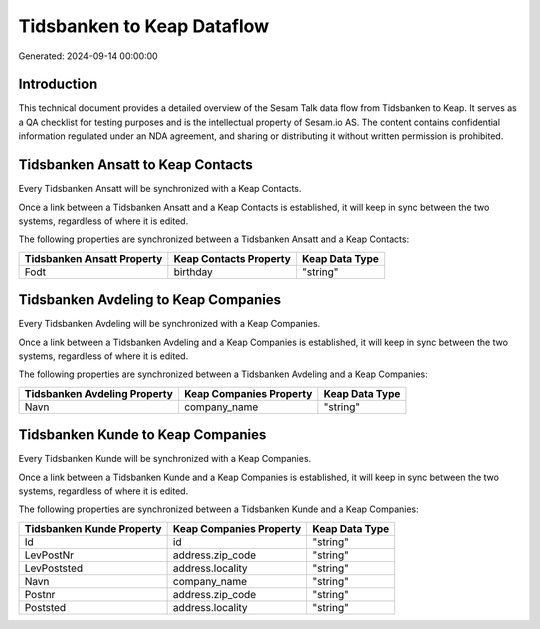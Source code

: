 ===========================
Tidsbanken to Keap Dataflow
===========================

Generated: 2024-09-14 00:00:00

Introduction
------------

This technical document provides a detailed overview of the Sesam Talk data flow from Tidsbanken to Keap. It serves as a QA checklist for testing purposes and is the intellectual property of Sesam.io AS. The content contains confidential information regulated under an NDA agreement, and sharing or distributing it without written permission is prohibited.

Tidsbanken Ansatt to Keap Contacts
----------------------------------
Every Tidsbanken Ansatt will be synchronized with a Keap Contacts.

Once a link between a Tidsbanken Ansatt and a Keap Contacts is established, it will keep in sync between the two systems, regardless of where it is edited.

The following properties are synchronized between a Tidsbanken Ansatt and a Keap Contacts:

.. list-table::
   :header-rows: 1

   * - Tidsbanken Ansatt Property
     - Keap Contacts Property
     - Keap Data Type
   * - Fodt
     - birthday
     - "string"


Tidsbanken Avdeling to Keap Companies
-------------------------------------
Every Tidsbanken Avdeling will be synchronized with a Keap Companies.

Once a link between a Tidsbanken Avdeling and a Keap Companies is established, it will keep in sync between the two systems, regardless of where it is edited.

The following properties are synchronized between a Tidsbanken Avdeling and a Keap Companies:

.. list-table::
   :header-rows: 1

   * - Tidsbanken Avdeling Property
     - Keap Companies Property
     - Keap Data Type
   * - Navn
     - company_name
     - "string"


Tidsbanken Kunde to Keap Companies
----------------------------------
Every Tidsbanken Kunde will be synchronized with a Keap Companies.

Once a link between a Tidsbanken Kunde and a Keap Companies is established, it will keep in sync between the two systems, regardless of where it is edited.

The following properties are synchronized between a Tidsbanken Kunde and a Keap Companies:

.. list-table::
   :header-rows: 1

   * - Tidsbanken Kunde Property
     - Keap Companies Property
     - Keap Data Type
   * - Id
     - id
     - "string"
   * - LevPostNr
     - address.zip_code
     - "string"
   * - LevPoststed
     - address.locality
     - "string"
   * - Navn
     - company_name
     - "string"
   * - Postnr
     - address.zip_code
     - "string"
   * - Poststed
     - address.locality
     - "string"

